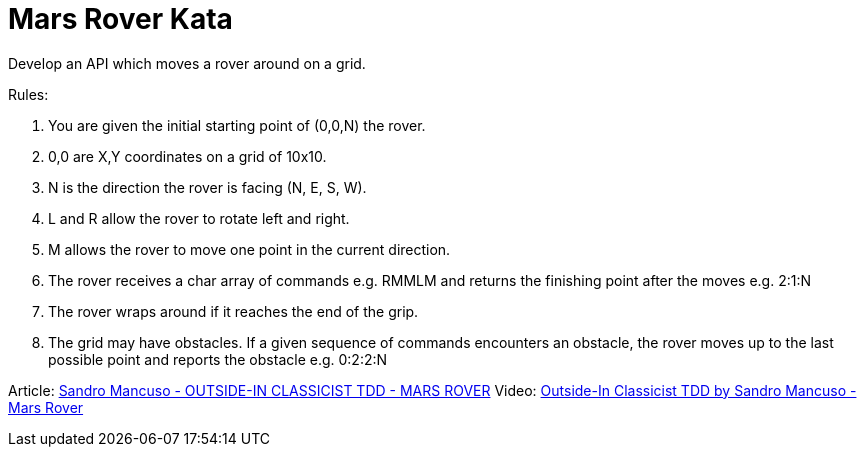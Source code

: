 = Mars Rover Kata

Develop an API which moves a rover around on a grid.

Rules:

1. You are given the initial starting point of (0,0,N) the rover.
2. 0,0 are X,Y coordinates on a grid of 10x10.
3. N is the direction the rover is facing (N, E, S, W).
4. L and R allow the rover to rotate left and right.
5. M allows the rover to move one point in the current direction.
6. The rover receives a char array of commands e.g. RMMLM and
   returns the finishing point after the moves e.g. 2:1:N
7. The rover wraps around if it reaches the end of the grip.
8. The grid may have obstacles. If a given sequence of commands
   encounters an obstacle, the rover moves up to the last
   possible point and reports the obstacle e.g. 0:2:2:N

Article: https://codurance.com/videos/2017-09-05-mars-rover/[Sandro Mancuso - OUTSIDE-IN CLASSICIST TDD - MARS ROVER]
Video: https://youtu.be/24vzFAvOzo0/[Outside-In Classicist TDD by Sandro Mancuso - Mars Rover]

